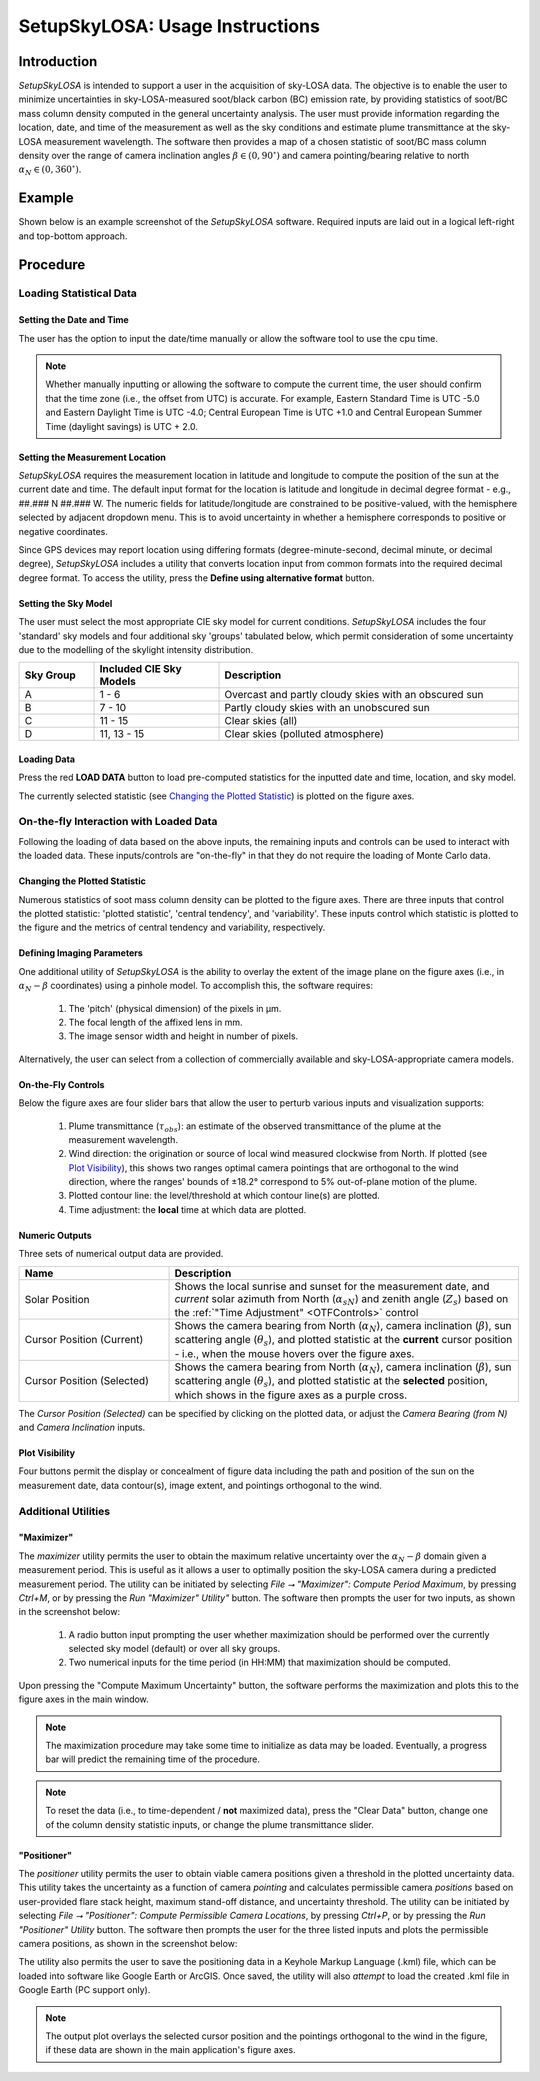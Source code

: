 ################################
SetupSkyLOSA: Usage Instructions
################################

************
Introduction
************

*SetupSkyLOSA* is intended to support a user in the acquisition of sky-LOSA data. The objective is to enable the user to minimize uncertainties in sky-LOSA-measured soot/black carbon (BC) emission rate, by providing statistics of soot/BC mass column density computed in the general uncertainty analysis. The user must provide information regarding the location, date, and time of the measurement as well as the sky conditions and estimate plume transmittance at the sky-LOSA measurement wavelength. The software then provides a map of a chosen statistic of soot/BC mass column density over the range of camera inclination angles :math:`\beta \in (0,90^\circ)` and camera pointing/bearing relative to north :math:`\alpha_N \in (0,360^\circ)`.

*******
Example
*******

Shown below is an example screenshot of the *SetupSkyLOSA* software. Required inputs are laid out in a logical left-right and top-bottom approach.

.. image:: images/Screenshot_01_MainScreen.png
   :align: center
   :scale: 40 %
   :alt: Screenshot of SetupSkyLOSA software.

*********
Procedure
*********

Loading Statistical Data
========================

Setting the Date and Time
-------------------------

The user has the option to input the date/time manually or allow the software tool to use the cpu time.

.. note::

  Whether manually inputting or allowing the software to compute the current time, the user should confirm that the time zone (i.e., the offset from UTC) is accurate.  For example, Eastern Standard Time is UTC -5.0 and Eastern Daylight Time is UTC -4.0; Central European Time is UTC +1.0 and Central European Summer Time (daylight savings) is UTC + 2.0.

Setting the Measurement Location
--------------------------------

*SetupSkyLOSA* requires the measurement location in latitude and longitude to compute the position of the sun at the current date and time. The default input format for the location is latitude and longitude in decimal degree format - e.g., ##.### N ##.### W. The numeric fields for latitude/longitude are constrained to be positive-valued, with the hemisphere selected by adjacent dropdown menu. This is to avoid uncertainty in whether a hemisphere corresponds to positive or negative coordinates.

Since GPS devices may report location using differing formats (degree-minute-second, decimal minute, or decimal degree), *SetupSkyLOSA* includes a utility that converts location input from common formats into the required decimal degree format. To access the utility, press the **Define using alternative format** button.

.. image:: images/Screenshot_02_LocOptions.png
   :align: center
   :scale: 40 %
   :alt: Screenshot of alternative GPS format utility.

Setting the Sky Model
---------------------

The user must select the most appropriate CIE sky model for current conditions. *SetupSkyLOSA* includes the four 'standard' sky models and four additional sky 'groups' tabulated below, which permit consideration of some uncertainty due to the modelling of the skylight intensity distribution.

.. list-table::
  :widths: 15 25 60
  :align: center
  :header-rows: 1

  * - Sky Group
    - Included CIE Sky Models
    - Description
  * - A
    - 1 - 6
    - Overcast and partly cloudy skies with an obscured sun
  * - B
    - 7 - 10
    - Partly cloudy skies with an unobscured sun
  * - C
    - 11 - 15
    - Clear skies (all)
  * - D
    - 11, 13 - 15
    - Clear skies (polluted atmosphere)

Loading Data
------------

Press the red **LOAD DATA** button to load pre-computed statistics for the inputted date and time, location, and sky model.

The currently selected statistic (see `Changing the Plotted Statistic`_) is plotted on the figure axes.

On-the-fly Interaction with Loaded Data
=======================================

Following the loading of data based on the above inputs, the remaining inputs and controls can be used to interact with the loaded data. These inputs/controls are "on-the-fly" in that they do not require the loading of Monte Carlo data.

Changing the Plotted Statistic
------------------------------

Numerous statistics of soot mass column density can be plotted to the figure axes. There are three inputs that control the plotted statistic: 'plotted statistic', 'central tendency', and 'variability'. These inputs control which statistic is plotted to the figure and the metrics of central tendency and variability, respectively.

Defining Imaging Parameters
---------------------------

One additional utility of *SetupSkyLOSA* is the ability to overlay the extent of the image plane on the figure axes (i.e., in :math:`\alpha_N-\beta` coordinates) using a pinhole model. To accomplish this, the software requires:

  1. The 'pitch' (physical dimension) of the pixels in μm.

  #. The focal length of the affixed lens in mm.

  #. The image sensor width and height in number of pixels.

Alternatively, the user can select from a collection of commercially available and sky-LOSA-appropriate camera models.

.. _OTFControls:

On-the-Fly Controls
-------------------

Below the figure axes are four slider bars that allow the user to perturb various inputs and visualization supports:

  1. Plume transmittance (:math:`\tau_{obs}`): an estimate of the observed transmittance of the plume at the measurement wavelength.

  #. Wind direction: the origination or source of local wind measured clockwise from North. If plotted (see `Plot Visibility`_), this shows two ranges optimal camera pointings that are orthogonal to the wind direction, where the ranges' bounds of ±18.2° correspond to 5% out-of-plane motion of the plume.

  #. Plotted contour line: the level/threshold at which contour line(s) are plotted.

  #. Time adjustment: the **local** time at which data are plotted.

Numeric Outputs
---------------

Three sets of numerical output data are provided.

.. list-table::
  :widths: 30 70
  :align: center
  :header-rows: 1

  * - Name
    - Description
  * - Solar Position
    - Shows the local sunrise and sunset for the measurement date, and *current* solar azimuth from North (:math:`\alpha_{sN}`) and zenith angle (:math:`Z_s`) based on the :ref:`"Time Adjustment" <OTFControls>` control
  * - Cursor Position (Current)
    - Shows the camera bearing from North (:math:`\alpha_N`), camera inclination (:math:`\beta`), sun scattering angle (:math:`\theta_s`), and plotted statistic at the **current** cursor position - i.e., when the mouse hovers over the figure axes.
  * - Cursor Position (Selected)
    - Shows the camera bearing from North (:math:`\alpha_N`), camera inclination (:math:`\beta`), sun scattering angle (:math:`\theta_s`), and plotted statistic at the **selected** position, which shows in the figure axes as a purple cross.

The *Cursor Position (Selected)* can be specified by clicking on the plotted data, or adjust the *Camera Bearing (from N)* and *Camera Inclination* inputs.

Plot Visibility
---------------

Four buttons permit the display or concealment of figure data including the path and position of the sun on the measurement date, data contour(s), image extent, and pointings orthogonal to the wind.

Additional Utilities
====================

"Maximizer"
-----------

The *maximizer* utility permits the user to obtain the maximum relative uncertainty over the :math:`\alpha_N-\beta` domain given a measurement period. This is useful as it allows a user to optimally position the sky-LOSA camera during a predicted measurement period. The utility can be initiated by selecting *File ⭢ "Maximizer": Compute Period Maximum*, by pressing *Ctrl+M*, or by pressing the *Run "Maximizer" Utility"* button. The software then prompts the user for two inputs, as shown in the screenshot below:

  1. A radio button input prompting the user whether maximization should be performed over the currently selected sky model (default) or over all sky groups.

  #. Two numerical inputs for the time period (in HH:MM) that maximization should be computed.

Upon pressing the "Compute Maximum Uncertainty" button, the software performs the maximization and plots this to the figure axes in the main window.

.. image:: images/Screenshot_03_Maximizer.png
   :align: center
   :scale: 40 %
   :alt: Screenshot of alternative GPS format utility.

.. note::

  The maximization procedure may take some time to initialize as data may be loaded. Eventually, a progress bar will predict the remaining time of the procedure.

.. note::

  To reset the data (i.e., to time-dependent / **not** maximized data), press the "Clear Data" button, change one of the column density statistic inputs, or change the plume transmittance slider.

"Positioner"
------------

The *positioner* utility permits the user to obtain viable camera positions given a threshold in the plotted uncertainty data. This utility takes the uncertainty as a function of camera *pointing* and calculates permissible camera *positions* based on user-provided flare stack height, maximum stand-off distance, and uncertainty threshold. The utility can be initiated by selecting *File ⭢ "Positioner": Compute Permissible Camera Locations*, by pressing *Ctrl+P*, or by pressing the *Run "Positioner" Utility* button. The software then prompts the user for the three listed inputs and plots the permissible camera positions, as shown in the screenshot below:

.. image:: images/Screenshot_04_Positioner.png
   :align: center
   :scale: 40 %
   :alt: Screenshot of alternative GPS format utility.

The utility also permits the user to save the positioning data in a Keyhole Markup Language (.kml) file, which can be loaded into software like Google Earth or ArcGIS. Once saved, the utility will also *attempt* to load the created .kml file in Google Earth (PC support only).

.. note::

  The output plot overlays the selected cursor position and the pointings orthogonal to the wind in the figure, if these data are shown in the main application's figure axes.
